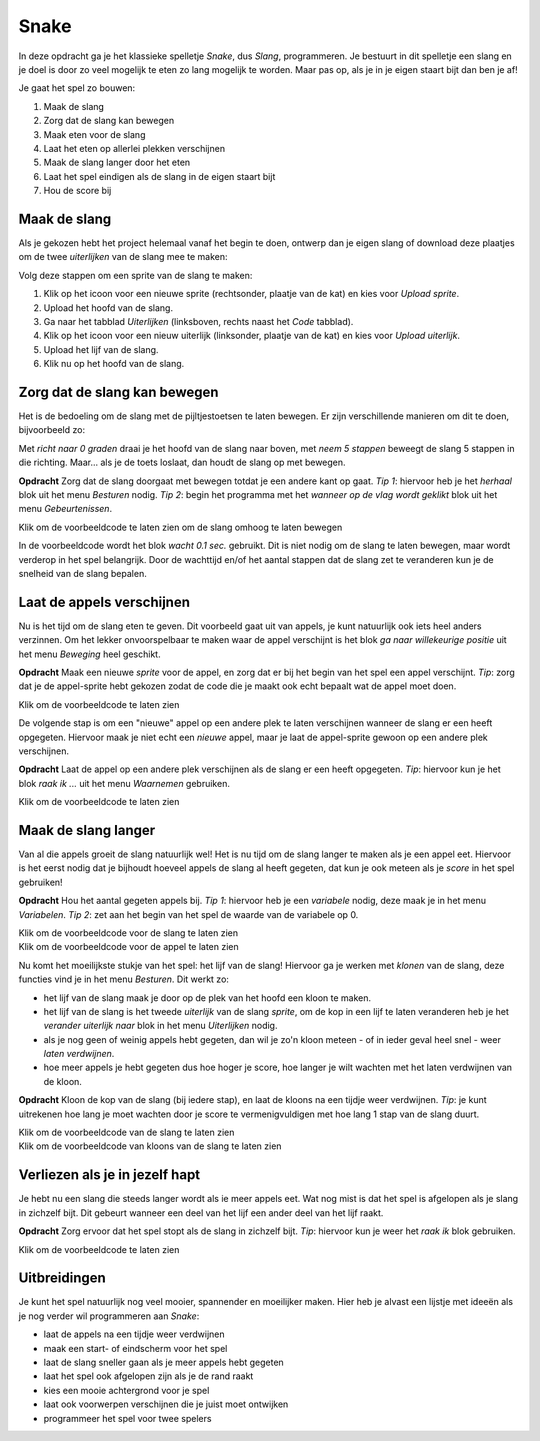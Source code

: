 Snake
=====

In deze opdracht ga je het klassieke spelletje *Snake*, dus *Slang*,
programmeren. Je bestuurt in dit spelletje een slang en je doel is door zo veel
mogelijk te eten zo lang mogelijk te worden. Maar pas op, als je in je eigen
staart bijt dan ben je af!

Je gaat het spel zo bouwen:

1. Maak de slang
2. Zorg dat de slang kan bewegen
3. Maak eten voor de slang
4. Laat het eten op allerlei plekken verschijnen
5. Maak de slang langer door het eten
6. Laat het spel eindigen als de slang in de eigen staart bijt
7. Hou de score bij


Maak de slang
-------------

Als je gekozen hebt het project helemaal vanaf het begin te doen, ontwerp dan
je eigen slang of download deze plaatjes om de twee *uiterlijken* van de slang
mee te maken:

.. image:: imgs/slang_hoofd.png
.. image:: imgs/slang_lijf.png

Volg deze stappen om een sprite van de slang te maken:

1. Klik op het icoon voor een nieuwe sprite (rechtsonder, plaatje van de kat)
   en kies voor *Upload sprite*.
2. Upload het hoofd van de slang.
3. Ga naar het tabblad *Uiterlijken* (linksboven, rechts naast het *Code*
   tabblad).
4. Klik op het icoon voor een nieuw uiterlijk (linksonder, plaatje van de kat)
   en kies voor *Upload uiterlijk*.
5. Upload het lijf van de slang.
6. Klik nu op het hoofd van de slang.

Zorg dat de slang kan bewegen
-----------------------------

Het is de bedoeling om de slang met de pijltjestoetsen te laten bewegen. Er
zijn verschillende manieren om dit te doen, bijvoorbeeld zo:

.. raw:: html

  <div class = "scratch">
    wanneer [pijltje omhoog v] is ingedrukt
    richt naar (0) graden
    neem (5) stappen
  </div>

Met *richt naar 0 graden* draai je het hoofd van de slang naar boven, met *neem
5 stappen* beweegt de slang 5 stappen in die richting. Maar... als je de toets
loslaat, dan houdt de slang op met bewegen.

**Opdracht** Zorg dat de slang doorgaat met bewegen totdat je een andere kant
op gaat. *Tip 1*: hiervoor heb je het *herhaal* blok uit het menu *Besturen*
nodig. *Tip 2*: begin het programma met het *wanneer op de vlag wordt geklikt*
blok uit het menu *Gebeurtenissen*.

.. container:: toggle

  .. container:: header

    Klik om de voorbeeldcode te laten zien om de slang omhoog te laten bewegen

  .. raw:: html

    <div class = "scratch">
      wanneer groene vlag wordt aangeklikt
      herhaal
      als &lt;toets [pijltje omhoog v] ingedrukt?&gt; dan
      richt naar (0) graden
      end
      neem (10) stappen
      wacht (0.1) sec.
    </div>

In de voorbeeldcode wordt het blok *wacht 0.1 sec.* gebruikt. Dit is niet nodig
om de slang te laten bewegen, maar wordt verderop in het spel belangrijk. 
Door de wachttijd en/of het aantal stappen dat de slang zet te veranderen kun
je de snelheid van de slang bepalen.

Laat de appels verschijnen
--------------------------

Nu is het tijd om de slang eten te geven. Dit voorbeeld gaat uit van
appels, je kunt natuurlijk ook iets heel anders verzinnen. Om het lekker
onvoorspelbaar te maken waar de appel verschijnt is het blok *ga naar
willekeurige positie* uit het menu *Beweging* heel geschikt.

**Opdracht** Maak een nieuwe *sprite* voor de appel, en zorg dat er bij het begin
van het spel een appel verschijnt. *Tip*: zorg dat je de appel-sprite hebt
gekozen zodat de code die je maakt ook echt bepaalt wat de appel moet doen.

.. container:: toggle

  .. container:: header

    Klik om de voorbeeldcode te laten zien

  .. raw:: html

    <div class = "scratch">
      wanneer groene vlag wordt aangeklikt
      ga naar (willekeurige positie)
    </div>

De volgende stap is om een "nieuwe" appel op een andere plek te laten
verschijnen wanneer de slang er een heeft opgegeten. Hiervoor maak je niet echt
een *nieuwe* appel, maar je laat de appel-sprite gewoon op een andere plek
verschijnen.

**Opdracht** Laat de appel op een andere plek verschijnen als de slang er een
heeft opgegeten. *Tip*: hiervoor kun je het blok *raak ik ...* uit het menu
*Waarnemen* gebruiken.

.. container:: toggle

  .. container:: header

    Klik om de voorbeeldcode te laten zien

  .. raw:: html

    <div class = "scratch">
      wanneer groene vlag wordt aangeklikt
      ga naar (willekeurige positie)
      herhaal
      als &lt;raak ik (slang hoofd v)?&gt; dan
      ga naar (willekeurige positie)
      end
    </div>

Maak de slang langer
--------------------

Van al die appels groeit de slang natuurlijk wel! Het is nu tijd om de slang
langer te maken als je een appel eet. Hiervoor is het eerst nodig dat je
bijhoudt hoeveel appels de slang al heeft gegeten, dat kun je ook meteen als
je *score* in het spel gebruiken!

**Opdracht** Hou het aantal gegeten appels bij. *Tip 1*: hiervoor heb je een
*variabele* nodig, deze maak je in het menu *Variabelen*. *Tip 2*: zet aan het
begin van het spel de waarde van de variabele op 0.

.. container:: toggle

  .. container:: header

    Klik om de voorbeeldcode voor de slang te laten zien

  .. raw:: html

    <div class = "scratch">
      wanneer groene vlag wordt aangeklikt
      maak [score v] (0)
      enzovoort
    </div>

.. container:: toggle

  .. container:: header

    Klik om de voorbeeldcode voor de appel te laten zien

  .. raw:: html

    <div class = "scratch">
      wanneer groene vlag wordt aangeklikt
      ga naar (willekeurige positie)
      herhaal
      als &lt;raak ik (slang hoofd v)?&gt; dan
      ga naar (willekeurige positie)
      verander [score v] met (1)
      end
    </div>

Nu komt het moeilijkste stukje van het spel: het lijf van de slang! Hiervoor
ga je werken met *klonen* van de slang, deze functies vind je in het menu
*Besturen*. Dit werkt zo:

* het lijf van de slang maak je door op de plek van het hoofd een kloon te
  maken.
* het lijf van de slang is het tweede *uiterlijk* van de slang *sprite*, om
  de kop in een lijf te laten veranderen heb je het *verander uiterlijk naar*
  blok in het menu *Uiterlijken* nodig.
* als je nog geen of weinig appels hebt gegeten, dan wil je zo'n kloon meteen
  - of in ieder geval heel snel - weer *laten verdwijnen*.
* hoe meer appels je hebt gegeten dus hoe hoger je score, hoe langer je wilt
  wachten met het laten verdwijnen van de kloon.

**Opdracht** Kloon de kop van de slang (bij iedere stap), en laat de kloons
na een tijdje weer verdwijnen. *Tip*: je kunt uitrekenen hoe lang je moet
wachten door je score te vermenigvuldigen met hoe lang 1 stap van de slang
duurt.

.. container:: toggle

  .. container:: header

    Klik om de voorbeeldcode van de slang te laten zien

  .. raw:: html

    <div class = "scratch">
      wanneer groene vlag wordt aangeklikt
      herhaal
      als &lt;toets [pijltje omhoog v] ingedrukt?&gt; dan
      richt naar (0) graden
      end
      neem (10) stappen
      wacht (0.1) sec.
      maak een kloon van (mijzelf v)
    </div>

.. container:: toggle

  .. container:: header

    Klik om de voorbeeldcode van kloons van de slang te laten zien

  .. raw:: html

    <div class = "scratch">
      wanneer ik als kloon start
      verander uiterlijk naar (slang_lijf v)
      wacht ((score) * (0.1)) sec.
      verwijder deze kloon
    </div>

Verliezen als je in jezelf hapt
-------------------------------

Je hebt nu een slang die steeds langer wordt als ie meer appels eet. Wat nog
mist is dat het spel is afgelopen als je slang in zichzelf bijt. Dit gebeurt
wanneer een deel van het lijf een ander deel van het lijf raakt.

**Opdracht** Zorg ervoor dat het spel stopt als de slang in zichzelf bijt.
*Tip*: hiervoor kun je weer het *raak ik* blok gebruiken.

.. container:: toggle

  .. container:: header

    Klik om de voorbeeldcode te laten zien

  .. raw:: html

    <div class = "scratch">
      wanneer ik als kloon start
      als &lt;raak ik kleur [#9afeb6]?&gt; dan
      stop [alle v]
    </div>

Uitbreidingen
-------------
Je kunt het spel natuurlijk nog veel mooier, spannender en moeilijker maken.
Hier heb je alvast een lijstje met ideeën als je nog verder wil programmeren
aan *Snake*:

* laat de appels na een tijdje weer verdwijnen
* maak een start- of eindscherm voor het spel
* laat de slang sneller gaan als je meer appels hebt gegeten
* laat het spel ook afgelopen zijn als je de rand raakt
* kies een mooie achtergrond voor je spel
* laat ook voorwerpen verschijnen die je juist moet ontwijken
* programmeer het spel voor twee spelers
